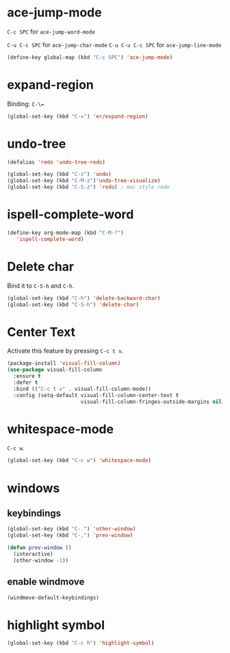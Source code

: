 #+TITLE Keybindings

* ace-jump-mode
  =C-c SPC= for =ace-jump-word-mode=

  =C-u C-c SPC= for =ace-jump-char-mode=
  =C-u C-u C-c SPC= for =ace-jump-line-mode=

#+BEGIN_SRC emacs-lisp
  (define-key global-map (kbd "C-c SPC") 'ace-jump-mode)
#+END_SRC

* expand-region
  Binding: =C-\==

#+BEGIN_SRC emacs-lisp
  (global-set-key (kbd "C-=") 'er/expand-region)
#+END_SRC

* undo-tree
#+BEGIN_SRC emacs-lisp
  (defalias 'redo 'undo-tree-redo)

  (global-set-key (kbd "C-z") 'undo)
  (global-set-key (kbd "C-M-z")'undo-tree-visualize)
  (global-set-key (kbd "C-S-z") 'redo) ; mac style redo
#+END_SRC
* ispell-complete-word
#+BEGIN_SRC emacs-lisp
  (define-key org-mode-map (kbd "C-M-?")
     'ispell-complete-word)
#+END_SRC
* Delete char
  Bind it to =C-S-h= and =C-h=.

  #+BEGIN_SRC emacs-lisp
    (global-set-key (kbd "C-h") 'delete-backward-char)
    (global-set-key (kbd "C-S-h") 'delete-char)
  #+END_SRC
* Center Text
  Activate this feature by pressing =C-c t v=.

  #+BEGIN_SRC emacs-lisp
    (package-install 'visual-fill-column)
    (use-package visual-fill-column
      :ensure t
      :defer t
      :bind (("C-c t v" . visual-fill-column-mode))
      :config (setq-default visual-fill-column-center-text t
                            visual-fill-column-fringes-outside-margins nil))
  #+END_SRC
* whitespace-mode
  =C-c w=.

  #+BEGIN_SRC emacs-lisp
    (global-set-key (kbd "C-c w") 'whitespace-mode)
  #+END_SRC
* windows
** keybindings
   #+BEGIN_SRC emacs-lisp
     (global-set-key (kbd "C-.") 'other-window)
     (global-set-key (kbd "C-,") 'prev-window)

     (defun prev-window ()
       (interactive)
       (other-window -1))
   #+END_SRC
** enable windmove
   #+BEGIN_SRC emacs-lisp
     (windmove-default-keybindings)
   #+END_SRC
* highlight symbol
  #+BEGIN_SRC emacs-lisp
    (global-set-key (kbd "C-c h") 'highlight-symbol)
  #+END_SRC
